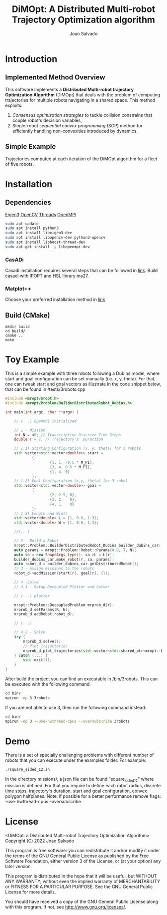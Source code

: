 #+AUTHOR: Joao Salvado
#+TITLE: DiMOpt: A Distributed Multi-robot Trajectory Optimization algorithm


* Introduction
** Implemented Method Overview
This software implements a *Distributed Multi-robot  trajectory Optimization Algorithm* (DiMOpt) that deals with the problem of computing trajectories for multiple robots navigating in a shared space. This method exploits:
1. /Consensus optimization strategies/ to tackle collision constrains that couple robot's decision variables,
2. Single-robot /sequential convex programming/ (SCP) method for efficiently handling non-convexities introduced by dynamics.
** Simple Example
Trajectories computed at each iteration of the DiMOpt algorithm for a fleet of five robots.
#+BEGIN_html
 <img src="https://github.com/joaosalvado/DiMOpt/blob/main/images/transition.gif">
#+END_html


* Installation
** Dependencies
[[https://eigen.tuxfamily.org/dox/GettingStarted.html][Eigen3]]  [[https://docs.opencv.org/4.x/d0/d3d/tutorial_general_install.html][OpenCV]]
[[https://www.boost.org/doc/libs/1_78_0/doc/html/thread.html][Threads]] [[https://www.open-mpi.org/][OpenMPI]]
#+begin_src sh
sudo apt update
sudo apt install python3
sudo apt install libeigen3-dev
sudo apt install libopencv-dev python3-opencv
sudo apt install libboost-thread-dev
sudo apt-get install -y libopenmpi-dev
#+end_src
*** CasADi
Casadi installation requires several steps that can be followed in [[https://github.com/casadi/casadi/wiki/InstallationLinux][link]].
Build casadi with IPOPT and HSL library ma27.
*** Matplot++
Choose your preferred installation method in [[https://github.com/alandefreitas/matplotplusplus#integration][link]]
** Build (CMake)
#+begin_src
mkdir build
cd build/
cmake ..
make
#+end_src

* Toy Example
This is a simple example with three robots following a Dubins model, where start and goal configuration can be set manually (i.e. x, y, theta). For that, one can tweak start and goal vectors as illustrate in the code snippet below, that can be found in /tests/3robots.cpp
#+begin_src cpp
#include <mropt/mropt.h>
#include <mropt/Problem/BuilderDistributedRobot_Dubins.h>

int main(int argc, char **argv) {

    // (...) OpenMPI initialized

    // 1 - Mission
    int N = 40; // Transcription Discrete Time Steps
    double T = 7; // Trajectory's  Duraction

    // 1.1) Starting Configuration (x, y, theta) for 3 robots
    std::vector<std::vector<double>> start =
            {
                    {1, 1, -0.5 * M_PI},
                    {3, 4, 0.5 * M_PI},
                    {1, 4, 0}
            };
    // 1.2) Goal Configuration (x,y, theta) for 3 robot
    std::vector<std::vector<double>> goal =
            {
                    {2, 2.5, 0},
                    {3, 2,   0},
                    {4, 1,   0}
            };
    // 1.3) Length and Width
    std::vector<double> L = {1, 0.6, 1.3};
    std::vector<double> W = {1, 0.6, 1.3};

    //(...)

    // 2 - Build a Robot
    mropt::Problem::BuilderDistributedRobot_Dubins builder_dubins_car;
    auto params = mropt::Problem::Robot::Params{0.0, T, N};
    auto sa = new ShapeArgs_type(); sa->L = L[r];
    builder_dubins_car.make_robot(r, sa, params);
    auto robot_d = builder_dubins_car.getDistributedRobot();
    // 3 - Assign missions to the robots
    robot_d->addMission(start[r], goal[r], {});

    // 4 -Solve
    // 4.1 - Setup Decoupled Plotter and Solver

    // (...) plotter

    mropt::Problem::DecoupledProblem mrprob_d{r};
    mrprob_d.setParams(R, N);
    mrprob_d.addRobot(robot_d);

    // (...)

    // 4.2 - Solve
    try {
        mrprob_d.solve();
        // Plot Trajectories
        mrprob_d.plot_trajectories(std::vector<std::shared_ptr<mropt::Dynamics::ode>>(R, robot_d->get_ode()));
    } catch (...) {
        std::exit(1);
    }
}
#+end_src

After build the project you can find an executable in /bin/3robots. This can be executed with the following command
#+begin_src sh
cd bin/
mpirun -np 3 3robots
#+end_src
If you are not able to use 3, then run the following command instead:
#+begin_src sh
cd bin/
mpirun -np 3 --use-hwthread-cpus --oversubscribe 3robots
#+end_src


* Demo
There is a set of specially challenging problems with different number of robots that you can execute under the examples folder. For example:
#+begin_src sh
./square_sided_12.sh
#+end_src
In the directory missions/, a json file can be found "square_sided_12" where mission is defined.
For that you require to define each robot radius, discrete time steps, trajectory's duration, start and goal configuration, convex polygon halfplanes.
Note: if possible for a better performance remove flags: --use-hwthread-cpus --oversubscribe

* License
<DiMOpt: a Distributed Multi-robot Trajectory Optimization Algorithm>
Copyright (C) 2022 Joao Salvado

This program is free software: you can redistribute it and/or modify
it under the terms of the GNU General Public License as published by
the Free Software Foundation, either version 3 of the License, or
(at your option) any later version.

This program is distributed in the hope that it will be useful,
but WITHOUT ANY WARRANTY; without even the implied warranty of
MERCHANTABILITY or FITNESS FOR A PARTICULAR PURPOSE.  See the
GNU General Public License for more details.

You should have received a copy of the GNU General Public License
along with this program.  If not, see <http://www.gnu.org/licenses/>.

